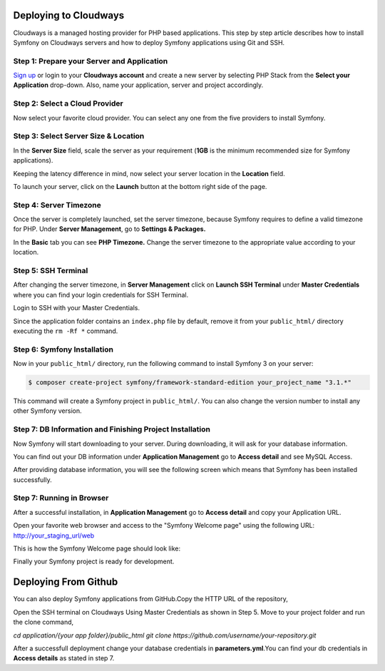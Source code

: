 .. index::
   single: Deployment; Deploying to Cloudways Cloud Servers

Deploying to Cloudways 
======================

Cloudways is a managed hosting provider for PHP based applications. This step by
step article describes how to install Symfony on Cloudways servers and how to
deploy Symfony applications using Git and SSH.

Step 1: Prepare your Server and Application
-------------------------------------------

`Sign up`_ or login to your **Cloudways account** and create a new server by
selecting PHP Stack from the **Select your Application** drop-down. Also, name
your application, server and project accordingly.

.. image:: /_images/deployment/cloudways/select-application.png
   :alt: Select PHP Stack in Drop down

Step 2: Select a Cloud Provider
-----------------------------

Now select your favorite cloud provider. You can select any one from the five
providers to install Symfony.

.. image:: /_images/deployment/cloudways/select-provider.png
   :alt: Select cloud Provider

Step 3: Select Server Size & Location
-------------------------------------

In the **Server Size** field, scale the server as your requirement (**1GB**
is the minimum recommended size for Symfony applications).

.. image:: /_images/deployment/cloudways/select-server-size.png
   :alt: Select server size

Keeping the latency difference in mind, now select your server location in the
**Location** field.

.. image:: /_images/deployment/cloudways/select-server-location.png
   :alt: Select server location

To launch your server, click on the **Launch** button at the bottom right side
of the page.

.. image:: /_images/deployment/cloudways/launch-server.png
   :alt: launch server

Step 4: Server Timezone
-----------------------

Once the server is completely launched, set the server timezone, because Symfony
requires to define a valid timezone for PHP. Under **Server Management**, go to
**Settings & Packages.**

.. image:: /_images/deployment/cloudways/server-management.png
   :alt: server management tab

In the **Basic** tab you can see **PHP Timezone.** Change the server timezone to the
appropriate value according to your location.

.. image:: /_images/deployment/cloudways/server-timezone-1.png
   :alt: Select server timezone

Step 5: SSH Terminal
--------------------

After changing the server timezone, in **Server Management** click on **Launch SSH
Terminal** under  **Master Credentials** where you can find your login
credentials for SSH Terminal.

.. image:: /_images/deployment/cloudways/master-credentials.png
   :alt: Cloudways Master Credentials

Login to SSH with your Master Credentials.

.. image:: /_images/deployment/cloudways/symfony-7.png
   :alt: login to SSH

Since the application folder contains an ``index.php`` file by default, remove it
from your ``public_html/`` directory executing the ``rm -Rf *`` command.

Step 6: Symfony Installation
----------------------------

Now in your ``public_html/`` directory, run the following command to install
Symfony 3 on your server:

.. code-block:: terminal

    $ composer create-project symfony/framework-standard-edition your_project_name "3.1.*"

This command will create a Symfony project in ``public_html/``. You can also
change the version number to install any other Symfony version.

Step 7: DB Information and Finishing Project Installation
---------------------------------------------------------

Now Symfony will start downloading to your server. During downloading, it will
ask for your database information.

.. image:: /_images/deployment/cloudways/db-info.png
   :alt: database information

You can find out your DB information under **Application Management** go to
**Access detail** and see MySQL Access.

.. image:: /_images/deployment/cloudways/mysql-access.png
   :alt: database information

After providing database information, you will see the following screen which
means that  Symfony has been installed successfully.

.. image:: /_images/deployment/cloudways/symfony-installed.png
   :alt: Final Symfony Installation

Step 7: Running in Browser
--------------------------

After a successful installation, in **Application Management** go to **Access
detail** and copy your Application URL.

.. image:: /_images/deployment/cloudways/mysql-access.png
   :alt: database information

Open your favorite web browser and access to the "Symfony Welcome page" using
the following URL: http://your_staging_url/web

This is how the Symfony Welcome page should look like:

.. image:: /_images/deployment/cloudways/symfony-home.png
   :alt: symfony homepage

Finally your Symfony project is ready for development. 

Deploying From Github 
======================

You can also deploy Symfony applications from GitHub.Copy the HTTP URL of the repository,

.. image:: /_images/deployment/cloudways/http_url.png
   :alt: symfony homepage

Open the SSH terminal on Cloudways Using Master Credentials as shown in Step 5. Move to your project folder
and run the clone command,

.. code-block:: terminal
`cd application/{your app folder}/public_html`
`git clone https://github.com/username/your-repository.git`

After a successfull deployment change your database credentials in **parameters.yml**.You can find your db credentials
in **Access details** as stated in step 7.

.. _`Sign up`: https://platform.cloudways.com/signup
